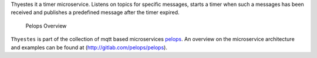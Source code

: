 Thyestes it a timer microservice. Listens on topics for specific
messages, starts a timer when such a messages has been received and
publishes a predefined message after the timer expired.

.. figure:: img/Microservice%20Overview.png
   :alt: Pelops Overview

   Pelops Overview

``Thyestes`` is part of the collection of mqtt based microservices
`pelops <https://gitlab.com/pelops>`__. An overview on the microservice
architecture and examples can be found at
(http://gitlab.com/pelops/pelops).

